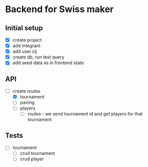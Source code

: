 * Backend for Swiss maker

** Initial setup
   - [X] create project
   - [X] add integrant
   - [X] add user.clj
   - [X] create db, run test query
   - [X] add seed data as in frontend state

** API
   - [-] create routes
     - [X] tournament
     - [ ] pairing
     - [ ] players
       - [ ] routes - we send tournament id and get players for that tournament

** Tests
   - [ ] tournament
     - [ ] crud tournament
     - [ ] crud player
